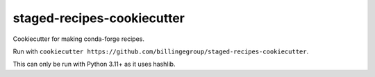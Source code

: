 staged-recipes-cookiecutter
###########################

Cookiecutter for making conda-forge recipes.

Run with ``cookiecutter https://github.com/billingegroup/staged-recipes-cookiecutter``.

This can only be run with Python 3.11+ as it uses hashlib.
